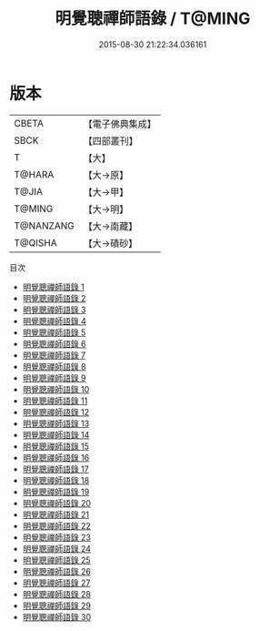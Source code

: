 #+TITLE: 明覺聰禪師語錄 / T@MING

#+DATE: 2015-08-30 21:22:34.036161
* 版本
 |     CBETA|【電子佛典集成】|
 |      SBCK|【四部叢刊】  |
 |         T|【大】     |
 |    T@HARA|【大→原】   |
 |     T@JIA|【大→甲】   |
 |    T@MING|【大→明】   |
 | T@NANZANG|【大→南藏】  |
 |   T@QISHA|【大→磧砂】  |
目次
 - [[file:KR6q0003_001.txt][明覺聰禪師語錄 1]]
 - [[file:KR6q0003_002.txt][明覺聰禪師語錄 2]]
 - [[file:KR6q0003_003.txt][明覺聰禪師語錄 3]]
 - [[file:KR6q0003_004.txt][明覺聰禪師語錄 4]]
 - [[file:KR6q0003_005.txt][明覺聰禪師語錄 5]]
 - [[file:KR6q0003_006.txt][明覺聰禪師語錄 6]]
 - [[file:KR6q0003_007.txt][明覺聰禪師語錄 7]]
 - [[file:KR6q0003_008.txt][明覺聰禪師語錄 8]]
 - [[file:KR6q0003_009.txt][明覺聰禪師語錄 9]]
 - [[file:KR6q0003_010.txt][明覺聰禪師語錄 10]]
 - [[file:KR6q0003_011.txt][明覺聰禪師語錄 11]]
 - [[file:KR6q0003_012.txt][明覺聰禪師語錄 12]]
 - [[file:KR6q0003_013.txt][明覺聰禪師語錄 13]]
 - [[file:KR6q0003_014.txt][明覺聰禪師語錄 14]]
 - [[file:KR6q0003_015.txt][明覺聰禪師語錄 15]]
 - [[file:KR6q0003_016.txt][明覺聰禪師語錄 16]]
 - [[file:KR6q0003_017.txt][明覺聰禪師語錄 17]]
 - [[file:KR6q0003_018.txt][明覺聰禪師語錄 18]]
 - [[file:KR6q0003_019.txt][明覺聰禪師語錄 19]]
 - [[file:KR6q0003_020.txt][明覺聰禪師語錄 20]]
 - [[file:KR6q0003_021.txt][明覺聰禪師語錄 21]]
 - [[file:KR6q0003_022.txt][明覺聰禪師語錄 22]]
 - [[file:KR6q0003_023.txt][明覺聰禪師語錄 23]]
 - [[file:KR6q0003_024.txt][明覺聰禪師語錄 24]]
 - [[file:KR6q0003_025.txt][明覺聰禪師語錄 25]]
 - [[file:KR6q0003_026.txt][明覺聰禪師語錄 26]]
 - [[file:KR6q0003_027.txt][明覺聰禪師語錄 27]]
 - [[file:KR6q0003_028.txt][明覺聰禪師語錄 28]]
 - [[file:KR6q0003_029.txt][明覺聰禪師語錄 29]]
 - [[file:KR6q0003_030.txt][明覺聰禪師語錄 30]]
